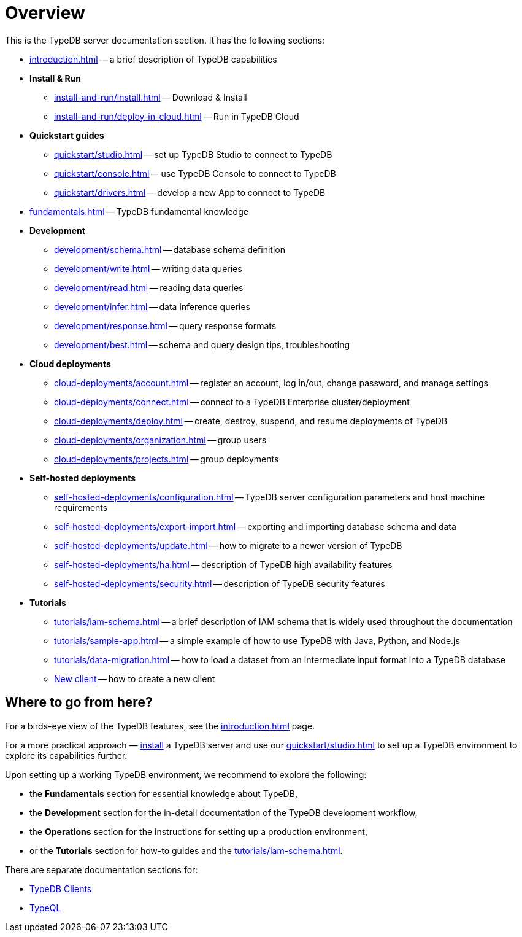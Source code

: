 = Overview
:keywords: typedb, typeql, documentation, overview, introduction
:longTailKeywords: documentation overview, learn typedb, learn typeql, typedb schema, typedb data model
:pageTitle: Documentation overview
:summary: A birds-eye view of TypeQL and TypeDB

This is the TypeDB server documentation section. It has the following sections:

* xref:introduction.adoc[] -- a brief description of TypeDB capabilities

* *Install & Run*
** xref:install-and-run/install.adoc[] -- Download & Install
** xref:install-and-run/deploy-in-cloud.adoc[] -- Run in TypeDB Cloud

* *Quickstart guides*
** xref:quickstart/studio.adoc[] -- set up TypeDB Studio to connect to TypeDB
** xref:quickstart/console.adoc[] -- use TypeDB Console to connect to TypeDB
** xref:quickstart/drivers.adoc[] -- develop a new App to connect to TypeDB

* xref:fundamentals.adoc[] -- TypeDB fundamental knowledge

////
** xref:fundamentals/types.adoc[] -- essential information on types and inheritance
** xref:fundamentals/queries.adoc[] -- essential information on queries
** xref:fundamentals/patterns.adoc[] -- essential information on pattern matching
** xref:fundamentals/inference.adoc[] -- essential information on rules and reasoning (inference)
////

* *Development*
 ** xref:development/schema.adoc[] -- database schema definition
 ** xref:development/write.adoc[] -- writing data queries
 ** xref:development/read.adoc[] -- reading data queries
 ** xref:development/infer.adoc[] -- data inference queries
 ** xref:development/response.adoc[] -- query response formats
// ** xref:development/api.adoc[] -- brief description of TypeDB Driver API and TypeDB Drivers
// #todo Consider moving API to Clients section with tabs
 ** xref:development/best.adoc[] -- schema and query design tips, troubleshooting

* *Cloud deployments*
** xref:cloud-deployments/account.adoc[] -- register an account, log in/out, change password, and manage settings
** xref:cloud-deployments/connect.adoc[] -- connect to a TypeDB Enterprise cluster/deployment
** xref:cloud-deployments/deploy.adoc[] -- create, destroy, suspend, and resume deployments of TypeDB
** xref:cloud-deployments/organization.adoc[] -- group users
** xref:cloud-deployments/projects.adoc[] -- group deployments

* *Self-hosted deployments*
 ** xref:self-hosted-deployments/configuration.adoc[] -- TypeDB server configuration parameters and host machine requirements
 ** xref:self-hosted-deployments/export-import.adoc[] -- exporting and importing database schema and data
 ** xref:self-hosted-deployments/update.adoc[] -- how to migrate to a newer version of TypeDB
 ** xref:self-hosted-deployments/ha.adoc[] -- description of TypeDB high availability features
 ** xref:self-hosted-deployments/security.adoc[] -- description of TypeDB security features

* *Tutorials*
 ** xref:tutorials/iam-schema.adoc[] -- a brief description of IAM schema that is widely used throughout the documentation
 ** xref:tutorials/sample-app.adoc[] -- a simple example of how to use TypeDB with Java, Python, and Node.js
 ** xref:tutorials/data-migration.adoc[] -- how to load a dataset from an intermediate input format
 into a TypeDB database
 ** xref:tutorials/new-driver-tutorial.adoc[New client] -- how to create a new client

== Where to go from here?

For a birds-eye view of the TypeDB features, see the xref:introduction.adoc[] page.

For a more practical approach — xref:install-and-run/install.adoc[install] a TypeDB server and use our xref:quickstart/studio.adoc[] to
set up a TypeDB environment to explore its capabilities further.

Upon setting up a working TypeDB environment, we recommend to explore the following:

* the *Fundamentals* section for essential knowledge about TypeDB,
* the *Development* section for the in-detail documentation of the TypeDB development workflow,
* the *Operations* section for the instructions for setting up a production environment,
* or the *Tutorials* section for how-to guides and the xref:tutorials/iam-schema.adoc[].

There are separate documentation sections for:

* xref:clients::clients.adoc[TypeDB Clients]
* xref:typeql::overview.adoc[TypeQL]
